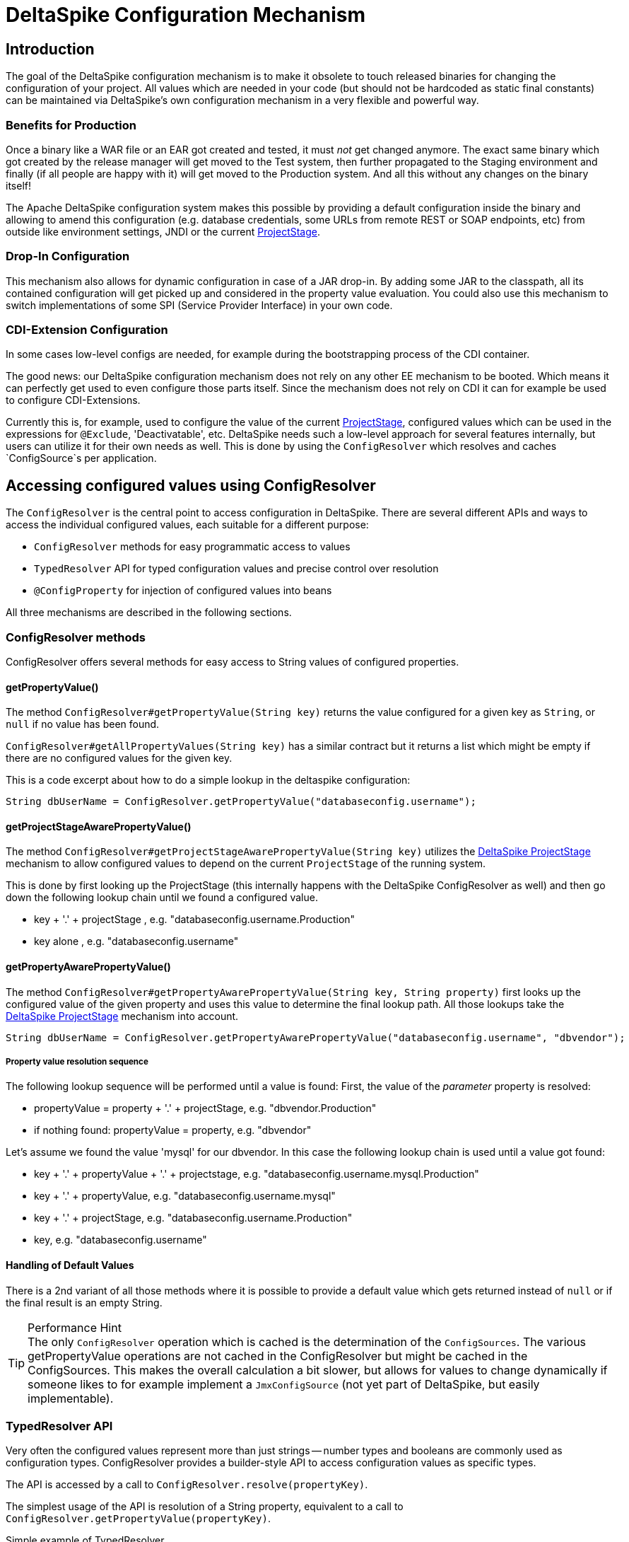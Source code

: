 = DeltaSpike Configuration Mechanism

:Notice: Licensed to the Apache Software Foundation (ASF) under one or more contributor license agreements. See the NOTICE file distributed with this work for additional information regarding copyright ownership. The ASF licenses this file to you under the Apache License, Version 2.0 (the "License"); you may not use this file except in compliance with the License. You may obtain a copy of the License at. http://www.apache.org/licenses/LICENSE-2.0 . Unless required by applicable law or agreed to in writing, software distributed under the License is distributed on an "AS IS" BASIS, WITHOUT WARRANTIES OR  CONDITIONS OF ANY KIND, either express or implied. See the License for the specific language governing permissions and limitations under the License.

== Introduction

The goal of the DeltaSpike configuration mechanism is to make it
obsolete to touch released binaries for changing the configuration of
your project. All values which are needed in your code (but should not
be hardcoded as static final constants) can be maintained via
DeltaSpike's own configuration mechanism in a very flexible and powerful
way.

=== Benefits for Production

Once a binary like a WAR file or an EAR got created and tested, it must
_not_ get changed anymore. The exact same binary which got created by
the release manager will get moved to the Test system, then further
propagated to the Staging environment and finally (if all people are
happy with it) will get moved to the Production system. And all this
without any changes on the binary itself!

The Apache DeltaSpike configuration system makes this possible by
providing a default configuration inside the binary and allowing to
amend this configuration (e.g. database credentials, some URLs from
remote REST or SOAP endpoints, etc) from outside like environment
settings, JNDI or the current <<projectstage.adoc#,ProjectStage>>.


=== Drop-In Configuration

This mechanism also allows for dynamic configuration in case of a JAR
drop-in. By adding some JAR to the classpath, all its contained
configuration will get picked up and considered in the property value
evaluation. You could also use this mechanism to switch implementations
of some SPI (Service Provider Interface) in your own code.

=== CDI-Extension Configuration

In some cases low-level configs are needed, for example during the bootstrapping
process of the CDI container.

The good news: our DeltaSpike configuration mechanism does not rely on
any other EE mechanism to be booted. Which means it can perfectly get
used to even configure those parts itself. Since the mechanism does not
rely on CDI it can for example be used to configure CDI-Extensions.

Currently this is, for example, used to configure the value of the current <<projectstage.adoc#,ProjectStage>>, configured values which can be
used in the expressions for `@Exclude`, 'Deactivatable', etc. DeltaSpike
needs such a low-level approach for several features internally, but
users can utilize it for their own needs as well. This is done by using
the `ConfigResolver` which resolves and caches `ConfigSource`s per
application.


== Accessing configured values using ConfigResolver

The `ConfigResolver` is the central point to access configuration in DeltaSpike. There are several different APIs
 and ways to access the individual configured values, each suitable for a different purpose:

 * `ConfigResolver` methods for easy programmatic access to values
 * `TypedResolver` API for typed configuration values and precise control over resolution
 * `@ConfigProperty` for injection of configured values into beans

All three mechanisms are described in the following sections.

=== ConfigResolver methods

ConfigResolver offers several methods for easy access to String values of configured properties.

==== getPropertyValue()

The method `ConfigResolver#getPropertyValue(String key)` returns the value configured for a given key
as `String`, or `null` if no value has been found.

`ConfigResolver#getAllPropertyValues(String key)` has a similar contract
but it returns a list which might be empty if there are no configured
values for the given key.

This is a code excerpt about how to do a simple lookup in the deltaspike
configuration:

[source,java]
-------------------------------------------------------------------------------
String dbUserName = ConfigResolver.getPropertyValue("databaseconfig.username");
-------------------------------------------------------------------------------

==== getProjectStageAwarePropertyValue()

The method
`ConfigResolver#getProjectStageAwarePropertyValue(String key)` utilizes
the <<projectstage.adoc#,DeltaSpike ProjectStage>> mechanism to allow
configured values to depend on the current `ProjectStage` of the running system.

This is done by first looking up the ProjectStage (this internally
happens with the DeltaSpike ConfigResolver as well) and then go down the
following lookup chain until we found a configured value.

* key + '.' + projectStage , e.g. "databaseconfig.username.Production"
* key alone , e.g. "databaseconfig.username"

==== getPropertyAwarePropertyValue()

The method
`ConfigResolver#getPropertyAwarePropertyValue(String key, String property)`
first looks up the configured value of the given property and uses this
value to determine the final lookup path. All those lookups take the
<<projectstage.adoc#,DeltaSpike ProjectStage>> mechanism into account.

[source,java]
--------------------------------------------------------------------------------------------------------
String dbUserName = ConfigResolver.getPropertyAwarePropertyValue("databaseconfig.username", "dbvendor");
--------------------------------------------------------------------------------------------------------

===== Property value resolution sequence

The following lookup sequence will be performed until a value is found:
First, the value of the _parameter_ property is resolved:

* propertyValue = property + '.' + projectStage, e.g. "dbvendor.Production"
* if nothing found: propertyValue = property, e.g. "dbvendor"

Let's assume we found the value 'mysql' for our dbvendor. In this case
the following lookup chain is used until a value got found:

* key + '.' + propertyValue + '.' + projectstage, e.g. "databaseconfig.username.mysql.Production"
* key + '.' + propertyValue, e.g. "databaseconfig.username.mysql"
* key + '.' + projectStage, e.g. "databaseconfig.username.Production"
* key, e.g. "databaseconfig.username"

==== Handling of Default Values

There is a 2nd variant of all those methods where it is possible to
provide a default value which gets returned instead of `null` or if the
final result is an empty String.

.Performance Hint
TIP: The only `ConfigResolver` operation which is cached is the determination
of the `ConfigSources`. The various getPropertyValue operations are not
cached in the ConfigResolver but might be cached in the ConfigSources.
This makes the overall calculation a bit slower, but allows for values
to change dynamically if someone likes to for example implement a
`JmxConfigSource` (not yet part of DeltaSpike, but easily implementable).

=== TypedResolver API

Very often the configured values represent more than just strings -- number types and booleans are commonly used as
configuration types. ConfigResolver provides a builder-style API to access configuration values as specific types.

The API is accessed by a call to `ConfigResolver.resolve(propertyKey)`.

The simplest usage of the API is resolution of a String property, equivalent to a call to
`ConfigResolver.getPropertyValue(propertyKey)`.

.Simple example of TypedResolver
[source,java]
-----------------------------------------------------------------
String userName = ConfigResolver.resolve("user.name").getValue();
-----------------------------------------------------------------

The call to `ConfigResolver.resolve(..)` returns a builder which has methods to refine the resolution, including the
following:

* `as(Class<N> clazz)` -- defines the return type of the property
* `parameterizedBy(String propertyName)` -- sets a parameter for the resolution, similarly as in
<<_getpropertyawarepropertyvalue, ConfigResolver.getPropertyAwarePropertyValue>>
* `withCurrentProjectStage(boolean with)` -- indicates whether the current ProjectStage should be taken into account
for the resolution
* `strictly(boolean strictly)` -- indicates, whether the <<_property_value_resolution_sequence, property value
resolution sequence>> should be taken into account. When set to true, the sequence is not followed.
* `withDefault(T value)` -- sets the default value, used in case the resolution returns `null`
* `getValue()` -- terminates the builder and returns the resolved value with the appropriate type

.A more complete example of TypedResolver
[source,java]
-----------------------------------------------------------------
Integer dbPort = ConfigResolver
    .resolve("db.port")
    .as(Integer.class)
    .withProjectStage(true)
    .parameterizedBy("db.vendor")
    .withDefault(3306)
    .getValue();
-----------------------------------------------------------------

==== Supported types

The types supported out of the box include: String, Integer, Long, Float, Double, Boolean, Class.
Custom types can be supported by providing an implementation of the `ConfigResolver.Converter` interface.

[source,java]
---------------------------------------------------------------------------------------------------------
Date deadline = ConfigResolver.resolve("deadline").as(Date.class, new CustomDateConverter()).getValue());
---------------------------------------------------------------------------------------------------------

[source,java]
------------------------------------------------------------------------------------------
public class CustomDateConverter implements ConfigResolver.Converter<Date> {

    @Override
    public Date convert(String value)
    {
        String[] parts = value.split("-");
        return new GregorianCalendar(Integer.valueOf(parts[0]), Integer.valueOf(parts[1]),
                Integer.valueOf(parts[2])).getTime();
    }
}
------------------------------------------------------------------------------------------

=== Injection of configured values into beans using @ConfigProperty

DeltaSpike provides a way to inject configured values into your code via the qualifier `@ConfigProperty`.
The supported types are the same as the <<_supported_types,supported types of the TypedResolver>>.

[source,java]
------------------------------------------------------
@ApplicationScoped
public class SomeRandomService
{
    @Inject
    @ConfigProperty(name = "endpoint.poll.interval")
    private Integer pollInterval;

    @Inject
    @ConfigProperty(name = "endpoint.poll.servername")
    private String pollUrl;

    ...
 }
------------------------------------------------------

==== Custom ConfigProperty types

Custom types can be injected using `@ConfigProperty` by providing a custom producer.
DeltaSpike provides a base implementation for custom producers in the class `BaseConfigPropertyProducer`
which offers the following methods:
* `getStringPropertyValue` -- looks for the property name in `@ConfigProperty` annotation on the injection point.
If not found, it looks for it in other annotations on the injection point.
* `getPropertyValue` -- a shortcut to <<_configresolver, ConfigResolver#getProjectStageAwarePropertyValue>>
* `getAnnotation` -- extracts any annotation type from the injection point, useful when a custom annotation
is used instead of `@ConfigProperty`

The following example uses `getStringPropertyValue` and a custom `@Location` annotation annotated `@ConfigProperty`.
In such case, the `@Location` annotation is bound to a single fixed property name and acts as a type-safe replacement
for `@ConfigProperty(name = "locationId")`.

[source,java]
--------------------------------------------------------------------
@ApplicationScoped
public class CustomConfigPropertyProducer extends BaseConfigPropertyProducer {

    @Produces
    @Dependent
    @Location
    public LocationId produceLocationId(InjectionPoint injectionPoint)
    {
        String configuredValue = getStringPropertyValue(injectionPoint);

        return LocationId.valueOf(configuredValue.trim().toUpperCase());
    }
}
--------------------------------------------------------------------

[source,java]
-----------------------------------------------------------------
@Target({ FIELD, METHOD })
@Retention(RUNTIME)
@ConfigProperty(name = "locationId", defaultValue = "LOCATION_X")
@Qualifier
public @interface Location {}
-----------------------------------------------------------------

The `@ConfigProperty` annotation doesn't need to be used at all. Instead, a custom annotation can be provided and
obtained in the producer using `getAnnotation` and `getPropertyValue`:

[source,java]
------------------------------------------------------------------------------------------------------
@ApplicationScoped
public class NumberConfigPropertyProducer extends BaseConfigPropertyProducer
{
    @Produces
    @Dependent
    @NumberConfig(name = "unused")
    public Float produceNumberProperty(InjectionPoint injectionPoint) throws ParseException
    {
        // resolve the annotation
        NumberConfig metaData = getAnnotation(injectionPoint, NumberConfig.class);

        // get the configured value from the underlying configuration system
        String configuredValue = getPropertyValue(metaData.name(), metaData.defaultValue());

        // format according to the given pattern
        DecimalFormat df = new DecimalFormat(metaData.pattern(), new DecimalFormatSymbols(Locale.US));
        return df.parse(configuredValue).floatValue();
    }
}
------------------------------------------------------------------------------------------------------

[source,java]
-------------------------------------------------------------------
@Qualifier
public @interface NumberConfig
{
    @Nonbinding
    String name();

    @Nonbinding
    String defaultValue() default ConfigProperty.NULL;

    @Nonbinding
    String pattern() default "#0.00";
}
-------------------------------------------------------------------


== Providing configuration using ConfigSources

A `ConfigSource` is exactly what its name says: a source for configured
values. The `ConfigResolver` uses all configured implementations of
`ConfigSource` to lookup the property in question.

Each 'ConfigSource' has a specified 'ordinal' which can be configured
using the key `deltaspike_ordinal`. This ordinal get's used to determine
the importance of the values taken from the very ConfigSource. A higher
ordinal means that the values taken from this ConfigSource will override
values from less important ConfigSources. This is the trick which allows
to amend configuration from outside a binary - given those outside
ConfigSources have a higher `deltaspike_ordinal` than the ones who
pickup the values from within the release binaries.

=== ConfigSources Provided by Default

By default there are implementations for the following configuration sources
(listed in the lookup order):

* System properties (deltaspike_ordinal = 400)
* Environment properties (deltaspike_ordinal = 300)
* JNDI values (deltaspike_ordinal = 200, the base name is "java:comp/env/deltaspike/")
* Properties file values (apache-deltaspike.properties) (deltaspike_ordinal = 100, default filename is "META-INF/apache-deltaspike.properties")

*It is possible to change this order and to add custom configuration sources.*

.Important Tips Especially for Custom Implementations
TIP: - The config-source with the highest ordinal gets used first. - If a custom
implementation should be invoked _before_ the default implementations,
use an ordinal-value > 400. - If a custom implementation should be
invoked _after_ the default implementations, use an ordinal-value < 100.
- The `ConfigResolver` performs no caching. If your custom ConfigSource
operation is expensive, then you might think about introducing some
caching.

=== Reordering of the Default Order of ConfigSources

To change the lookup order, you have to configure the ordinal in the
corresponding configuration source (e.g. to change the configuration ordinal of the
configuration source for system properties, you have to set the system property
with the ordinal key 'deltaspike_ordinal' and the new value).

Example with `/META-INF/apache-deltaspike.properties`: If the properties
file/s should be used *before* the other implementations, you have to
configure an ordinal > 400. That means, you have to add for example
`deltaspike_ordinal=401`.

Each single property file is treated as own `ConfigSource` and thus can
have different `deltaspike_ordinal` values!

NOTE: In case of *property files* which are supported by default
(`/META-INF/apache-deltaspike.properties`) every file is handled as
independent config-source, but all of them have ordinal 400 by default
(and can be reordered in a fine-grained manner).

=== Custom ConfigSources

ConfigSources are picked up using the `java.util.ServiceLoader'
mechanism.

To add a custom config-source, you have to implement the interface
`ConfigSource` and register your implementation in a file
`/META-INF/services/org.apache.deltaspike.core.spi.config.ConfigSource`
by writing the fully qualified class name of the custom implementation/s
into it.

If you need dynamic ConfigSources you can also register a
`ConfigSourceProvider` in a similar way. This is useful if you like to
dynamically pick up multiple ConfigSources of the same kind. For example, if you
like to pick up all `myproject.properties` files from all the JARs in
your classpath.

Please note that a single `ConfigSource` should be either registered
directly or via a `ConfigSourceProvider`, but never both ways.

TIP: Have a look at the abstract base-implementation of `ConfigSource`
DeltaSpike is using internally, if a custom implementation should load
the ordinal value from the config-source like the default
implementations provided by DeltaSpike do.

==== PropertyFileConfig

For registering all your own property files of a certain name in your
classpath to get picked up as ConfigSources you can also provide a
class which implements the `PropertyFileConfig` interface.

The method `isOptional` indicates whether your custom property file is mandatory.
If a mandatory property file is not found during deployment, DeltaSpike throws
an `IllegalStateException` and stops the deployment.


[source,java]
---------------------------------------------------------------------
public class MyCustomPropertyFileConfig implements PropertyFileConfig
{
    @Override
    public String getPropertyFileName()
    {
        return "myconfig.properties";
    }

    @Override
    public boolean isOptional()
    {
        return false;
    }
}
---------------------------------------------------------------------

_Note: If you are using WildFly with EAR packaging and with
ear-subdeployments-isolated=true, then your EAR should have a deployment
dependency to the module that contains the property file._

[source,xml]
---------------------------------------------------------------------------------------------------
<jboss-deployment-structure>
    <ear-subdeployments-isolated>true</ear-subdeployments-isolated>
      <deployment>
            <dependencies>
            <!-- This module contains the custom PropertyFileConfig and the property file -->
                  <module name="deployment.yourproject.ear.yoursubmodule.jar"  meta-inf="import" />
            </dependencies>
     </deployment>
</jboss-deployment-structure>
---------------------------------------------------------------------------------------------------

== Filtering configured values

It is possible to perform filtering on all configured values on their way between the ConfigSource and user code.
This might be useful for example for decryption of values from an encrypted ConfigSource or to hide passwords from a
log.

DeltaSpike doesn't provide any filters by default but custom filters can be provided by implementing the
`ConfigFilter` interface. This is then enabled either using the ServiceLoader mechanism or by calling
`ConfigResolver.addConfigFilter(ConfigFilter)`. Provided ConfigFilters are then enabled for the whole application.

Once some filters are provided, all operations of ConfigResolver return filtered values.

.A custom ConfigFilter
[source,java]
-------------------------------------------------------------
public class DecryptingConfigFilter implements ConfigFilter
{
    @Override
    public String filterValue(String key, String value)
    {
        if (key.contains("encrypted"))
        {
            return decrypt(value);
        }
        return value;
    }

    @Override
    public String filterValueForLog(String key, String value)
    {
        return "<value encrypted>";
    }
}
